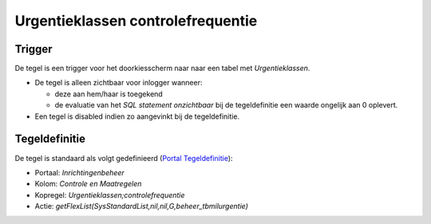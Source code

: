 Urgentieklassen controlefrequentie
==================================

Trigger
-------

De tegel is een trigger voor het doorkiesscherm naar naar een tabel met
*Urgentieklassen*.

-  De tegel is alleen zichtbaar voor inlogger wanneer:

   -  deze aan hem/haar is toegekend
   -  de evaluatie van het *SQL statement onzichtbaar* bij de
      tegeldefinitie een waarde ongelijk aan 0 oplevert.

-  Een tegel is disabled indien zo aangevinkt bij de tegeldefinitie.

Tegeldefinitie
--------------

De tegel is standaard als volgt gedefinieerd (`Portal
Tegeldefinitie </docs/instellen_inrichten/portaldefinitie/portal_tegel.md>`__):

-  Portaal: *Inrichtingenbeheer*
-  Kolom: *Controle en Maatregelen*
-  Kopregel: *Urgentieklassen;controlefrequentie*
-  Actie: *getFlexList(SysStandardList,nil,nil,G,beheer_tbmilurgentie)*
